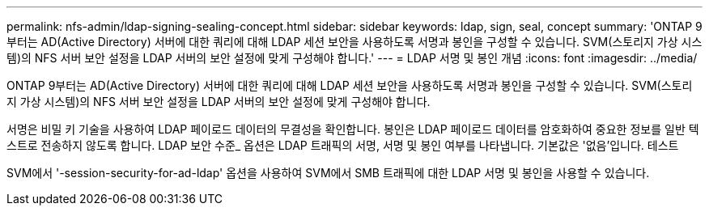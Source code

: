 ---
permalink: nfs-admin/ldap-signing-sealing-concept.html 
sidebar: sidebar 
keywords: ldap, sign, seal, concept 
summary: 'ONTAP 9부터는 AD(Active Directory) 서버에 대한 쿼리에 대해 LDAP 세션 보안을 사용하도록 서명과 봉인을 구성할 수 있습니다. SVM(스토리지 가상 시스템)의 NFS 서버 보안 설정을 LDAP 서버의 보안 설정에 맞게 구성해야 합니다.' 
---
= LDAP 서명 및 봉인 개념
:icons: font
:imagesdir: ../media/


[role="lead"]
ONTAP 9부터는 AD(Active Directory) 서버에 대한 쿼리에 대해 LDAP 세션 보안을 사용하도록 서명과 봉인을 구성할 수 있습니다. SVM(스토리지 가상 시스템)의 NFS 서버 보안 설정을 LDAP 서버의 보안 설정에 맞게 구성해야 합니다.

서명은 비밀 키 기술을 사용하여 LDAP 페이로드 데이터의 무결성을 확인합니다. 봉인은 LDAP 페이로드 데이터를 암호화하여 중요한 정보를 일반 텍스트로 전송하지 않도록 합니다. LDAP 보안 수준_ 옵션은 LDAP 트래픽의 서명, 서명 및 봉인 여부를 나타냅니다. 기본값은 '없음'입니다. 테스트

SVM에서 '-session-security-for-ad-ldap' 옵션을 사용하여 SVM에서 SMB 트래픽에 대한 LDAP 서명 및 봉인을 사용할 수 있습니다.
